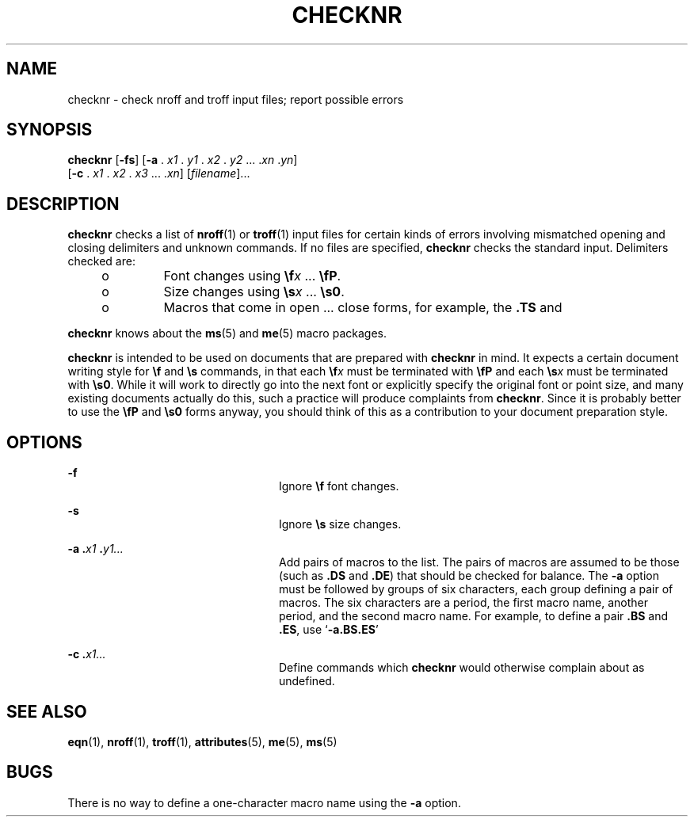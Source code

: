 '\" te
.\" Copyright (c) 1992, Sun Microsystems, Inc.
.\" The contents of this file are subject to the terms of the Common Development and Distribution License (the "License").  You may not use this file except in compliance with the License.
.\" You can obtain a copy of the license at usr/src/OPENSOLARIS.LICENSE or http://www.opensolaris.org/os/licensing.  See the License for the specific language governing permissions and limitations under the License.
.\" When distributing Covered Code, include this CDDL HEADER in each file and include the License file at usr/src/OPENSOLARIS.LICENSE.  If applicable, add the following below this CDDL HEADER, with the fields enclosed by brackets "[]" replaced with your own identifying information: Portions Copyright [yyyy] [name of copyright owner]
.TH CHECKNR 1 "Sep 14, 1992"
.SH NAME
checknr \- check nroff and troff input files; report possible errors
.SH SYNOPSIS
.LP
.nf
\fBchecknr\fR [\fB-fs\fR] [\fB-a\fR . \fIx1\fR . \fIy1\fR . \fIx2\fR . \fIy2\fR ... .\fIxn\fR .\fIyn\fR]
     [\fB-c\fR . \fIx1\fR . \fIx2\fR . \fIx3\fR ... .\fIxn\fR] [\fIfilename\fR]...
.fi

.SH DESCRIPTION
.sp
.LP
\fBchecknr\fR checks a list of \fBnroff\fR(1) or \fBtroff\fR(1) input files for
certain kinds of errors involving mismatched opening and closing delimiters and
unknown commands. If no files are specified, \fBchecknr\fR checks the standard
input. Delimiters checked are:
.RS +4
.TP
.ie t \(bu
.el o
Font changes using \fB\ef\fR\fIx \fR.\|.\|. \fB\efP\fR\&.
.RE
.RS +4
.TP
.ie t \(bu
.el o
Size changes using \fB\es\fR\fIx \fR.\|.\|. \fB\es0\fR\&.
.RE
.RS +4
.TP
.ie t \(bu
.el o
Macros that come in open .\|.\|. close forms, for example, the \fB\&.TS\fR and
.RE
.sp
.LP
\fBchecknr\fR knows about the \fBms\fR(5) and \fBme\fR(5) macro packages.
.sp
.LP
\fBchecknr\fR is intended to be used on documents that are prepared with
\fBchecknr\fR in mind.  It expects a certain document writing style for
\fB\ef\fR and \fB\es\fR commands, in that each \fB\ef\fR\fIx\fR must be
terminated with \fB\efP\fR and each \fB\es\fR\fIx\fR must be terminated with
\fB\es0\fR\&. While it will work to directly go into the next font or
explicitly specify the original font or point size, and many existing documents
actually do this, such a practice will produce complaints from \fBchecknr\fR.
Since it is probably better to use the \fB\efP\fR and \fB\es0\fR forms anyway,
you should think of this as a contribution to your document preparation style.
.SH OPTIONS
.sp
.ne 2
.na
\fB\fB-f\fR \fR
.ad
.RS 24n
Ignore \fB\ef\fR font changes.
.RE

.sp
.ne 2
.na
\fB\fB-s\fR \fR
.ad
.RS 24n
Ignore \fB\es\fR size changes.
.RE

.sp
.ne 2
.na
\fB\fB\fR\fB-a\fR\fB .\fR\fIx1 \fR\fB\&.\fR\fIy1.\|.\|.\fR \fR
.ad
.RS 24n
Add pairs of macros to the list. The pairs of macros are assumed to be those
(such as \fB\&.DS\fR and \fB\&.DE\fR) that should be checked for balance.  The
\fB-a\fR option must be followed by groups of six characters, each group
defining a pair of macros. The six characters are a period, the first macro
name, another period, and the second macro name. For example, to define a pair
\fB\&.BS\fR and \fB\&.ES\fR, use `\fB-a.BS.ES\fR'
.RE

.sp
.ne 2
.na
\fB\fB\fR\fB-c\fR\fB .\fR\fIx1\|.\|.\|.\fR \fR
.ad
.RS 24n
Define commands which \fBchecknr\fR would otherwise complain about as
undefined.
.RE

.SH SEE ALSO
.sp
.LP
\fBeqn\fR(1), \fBnroff\fR(1), \fBtroff\fR(1), \fBattributes\fR(5), \fBme\fR(5),
\fBms\fR(5)
.SH BUGS
.sp
.LP
There is no way to define a one-character macro name using the \fB-a\fR option.
